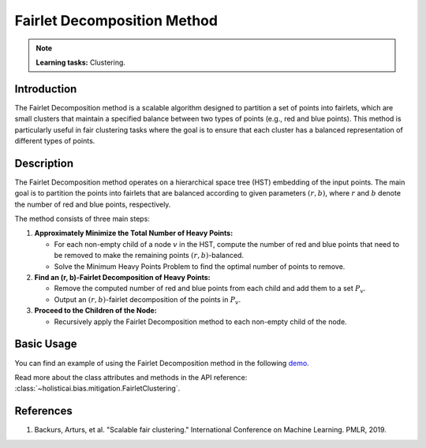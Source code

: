 Fairlet Decomposition Method
-----------------------------

.. note::
    **Learning tasks:** Clustering.

Introduction
~~~~~~~~~~~~~~~~
The Fairlet Decomposition method is a scalable algorithm designed to partition a set of points into fairlets, which are small clusters that maintain a specified balance between two types of points (e.g., red and blue points). This method is particularly useful in fair clustering tasks where the goal is to ensure that each cluster has a balanced representation of different types of points.

Description
~~~~~~~~~~~~~~~~
The Fairlet Decomposition method operates on a hierarchical space tree (HST) embedding of the input points. The main goal is to partition the points into fairlets that are balanced according to given parameters :math:`(r, b)`, where :math:`r` and :math:`b` denote the number of red and blue points, respectively.

The method consists of three main steps:

1. **Approximately Minimize the Total Number of Heavy Points:**

   - For each non-empty child of a node :math:`v` in the HST, compute the number of red and blue points that need to be removed to make the remaining points :math:`(r, b)`-balanced.
   - Solve the Minimum Heavy Points Problem to find the optimal number of points to remove.

2. **Find an (r, b)-Fairlet Decomposition of Heavy Points:**

   - Remove the computed number of red and blue points from each child and add them to a set :math:`P_v`.
   - Output an :math:`(r, b)`-fairlet decomposition of the points in :math:`P_v`.

3. **Proceed to the Children of the Node:**

   - Recursively apply the Fairlet Decomposition method to each non-empty child of the node.

Basic Usage
~~~~~~~~~~~~~~

You can find an example of using the Fairlet Decomposition method in the following `demo <https://holisticai.readthedocs.io/en/latest/gallery/tutorials/bias/mitigating_bias/clustering/demos/inprocessing.html#4.-Fairlet>`_.

Read more about the class attributes and methods in the API reference: :class:`~holisticai.bias.mitigation.FairletClustering`.

References
~~~~~~~~~~~~~~~~
1. Backurs, Arturs, et al. "Scalable fair clustering." International Conference on Machine Learning. PMLR, 2019.
